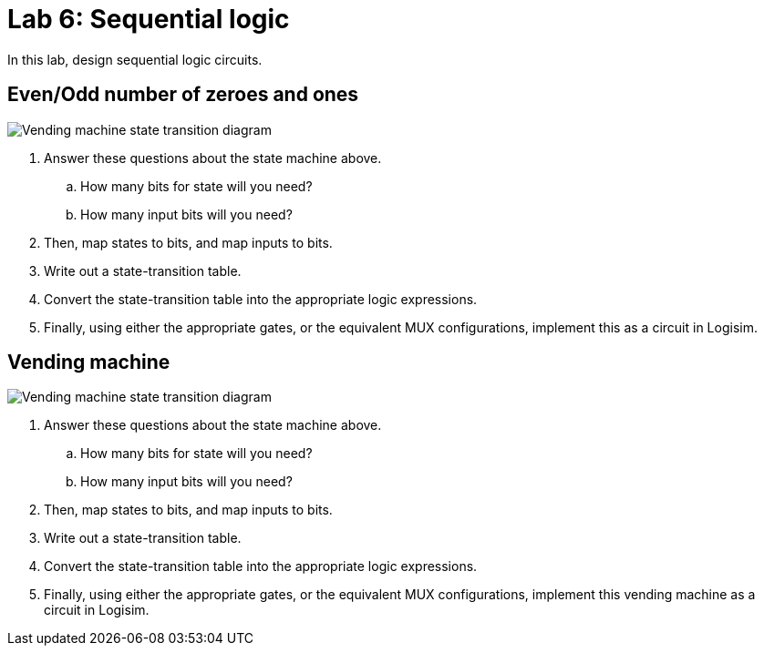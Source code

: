 = Lab 6: Sequential logic

In this lab, design sequential logic circuits.

== Even/Odd number of zeroes and ones

image:http://lawrancej.github.io/COMP278-2014/lab-instructions/lab5.svg[Vending machine state transition diagram]

. Answer these questions about the state machine above.
.. How many bits for state will you need?
.. How many input bits will you need?
. Then, map states to bits, and map inputs to bits.
. Write out a state-transition table.
. Convert the state-transition table into the appropriate logic expressions.
. Finally, using either the appropriate gates, or the equivalent MUX configurations, implement this as a circuit in Logisim.

== Vending machine

image:http://lawrancej.github.io/COMP278-2014/lab-instructions/lab5vending.svg[Vending machine state transition diagram]

. Answer these questions about the state machine above.
.. How many bits for state will you need?
.. How many input bits will you need?
. Then, map states to bits, and map inputs to bits.
. Write out a state-transition table.
. Convert the state-transition table into the appropriate logic expressions.
. Finally, using either the appropriate gates, or the equivalent MUX configurations, implement this vending machine as a circuit in Logisim.
